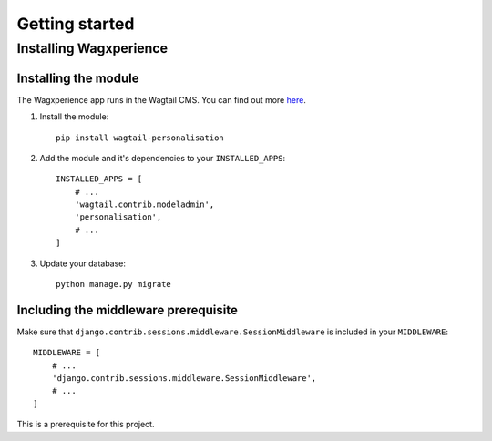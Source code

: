 Getting started
===============


Installing Wagxperience
-----------------------

Installing the module
^^^^^^^^^^^^^^^^^^^^^

The Wagxperience app runs in the Wagtail CMS. You can find out more here_.

.. _here: http://docs.wagtail.io/en/latest/getting_started/tutorial.html

1. Install the module::

    pip install wagtail-personalisation

2. Add the module and it's dependencies to your ``INSTALLED_APPS``::

    INSTALLED_APPS = [
        # ...
        'wagtail.contrib.modeladmin',
        'personalisation',
        # ...
    ]

3. Update your database::

    python manage.py migrate

Including the middleware prerequisite
^^^^^^^^^^^^^^^^^^^^^^^^^^^^^^^^^^^^^

Make sure that ``django.contrib.sessions.middleware.SessionMiddleware`` is included in your ``MIDDLEWARE``::
    
    MIDDLEWARE = [
        # ...
        'django.contrib.sessions.middleware.SessionMiddleware',
        # ...
    ]

This is a prerequisite for this project.
